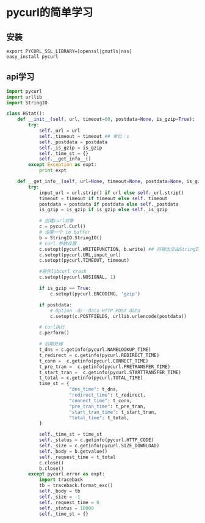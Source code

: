 #+OPTIONS: toc:t  ^:nil 
* pycurl的简单学习

** 安装
#+BEGIN_SRC shell
  export PYCURL_SSL_LIBRARY=[openssl|gnutls|nss]
  easy_install pycurl
#+END_SRC

** api学习
#+BEGIN_SRC python
  import pycurl
  import urllib
  import StringIO

  class HStat():
      def __init__(self, url, timeout=60, postdata=None, is_gzip=True):
          try:
              self._url = url
              self._timeout = timeout ## 单位：s
              self._postdata = postdata
              self._is_gzip = is_gzip
              self._time_st = {}
              self.__get_info__()
          except Exception as expt:
              print expt

      def __get_info__(self, url=None, timeout=None, postdata=None, is_gzip=None):
          try:
              input_url = url.strip() if url else self._url.strip()
              timeout = timeout if timeout else self._timeout
              postdata = postdata if postdata else self._postdata
              is_gzip = is_gzip if is_gzip else self._is_gzip

              # 创建curl对象
              c = pycurl.Curl()
              # 设置一个 io buffer
              b = StringIO.StringIO()
              # curl 参数设置
              c.setopt(pycurl.WRITEFUNCTION, b.write) ## 将输出交由StringIO处理
              c.setopt(pycurl.URL,input_url)
              c.setopt(pycurl.TIMEOUT, timeout)

              #避免libcurl crash
              c.setopt(pycurl.NOSIGNAL, 1)

              if is_gzip == True:
                  c.setopt(pycurl.ENCODING, 'gzip')

              if postdata:
                  # Option -d/--data HTTP POST data
                  c.setopt(c.POSTFIELDS, urllib.urlencode(postdata))

              # curl执行
              c.perform()

              # 后期处理
              t_dns = c.getinfo(pycurl.NAMELOOKUP_TIME)
              t_redirect = c.getinfo(pycurl.REDIRECT_TIME)
              t_conn =  c.getinfo(pycurl.CONNECT_TIME)
              t_pre_tran =  c.getinfo(pycurl.PRETRANSFER_TIME)
              t_start_tran =  c.getinfo(pycurl.STARTTRANSFER_TIME)
              t_total = c.getinfo(pycurl.TOTAL_TIME)
              time_st = {
                         "dns_time": t_dns,
                         "redirect_time": t_redirect,
                         "connect_time": t_conn,
                         "pre_tran_time": t_pre_tran,
                         "start_tran_time": t_start_tran,
                         "total_time": t_total,
              }

              self._time_st = time_st
              self._status = c.getinfo(pycurl.HTTP_CODE)
              self._size = c.getinfo(pycurl.SIZE_DOWNLOAD)
              self._body = b.getvalue()
              self._request_time = t_total
              c.close()
              b.close()
          except pycurl.error as expt:
              import traceback
              tb = traceback.format_exc()
              self._body = tb
              self._size = -1
              self._request_time = 0
              self._status = 10000
              self._time_st = {}



#+END_SRC

